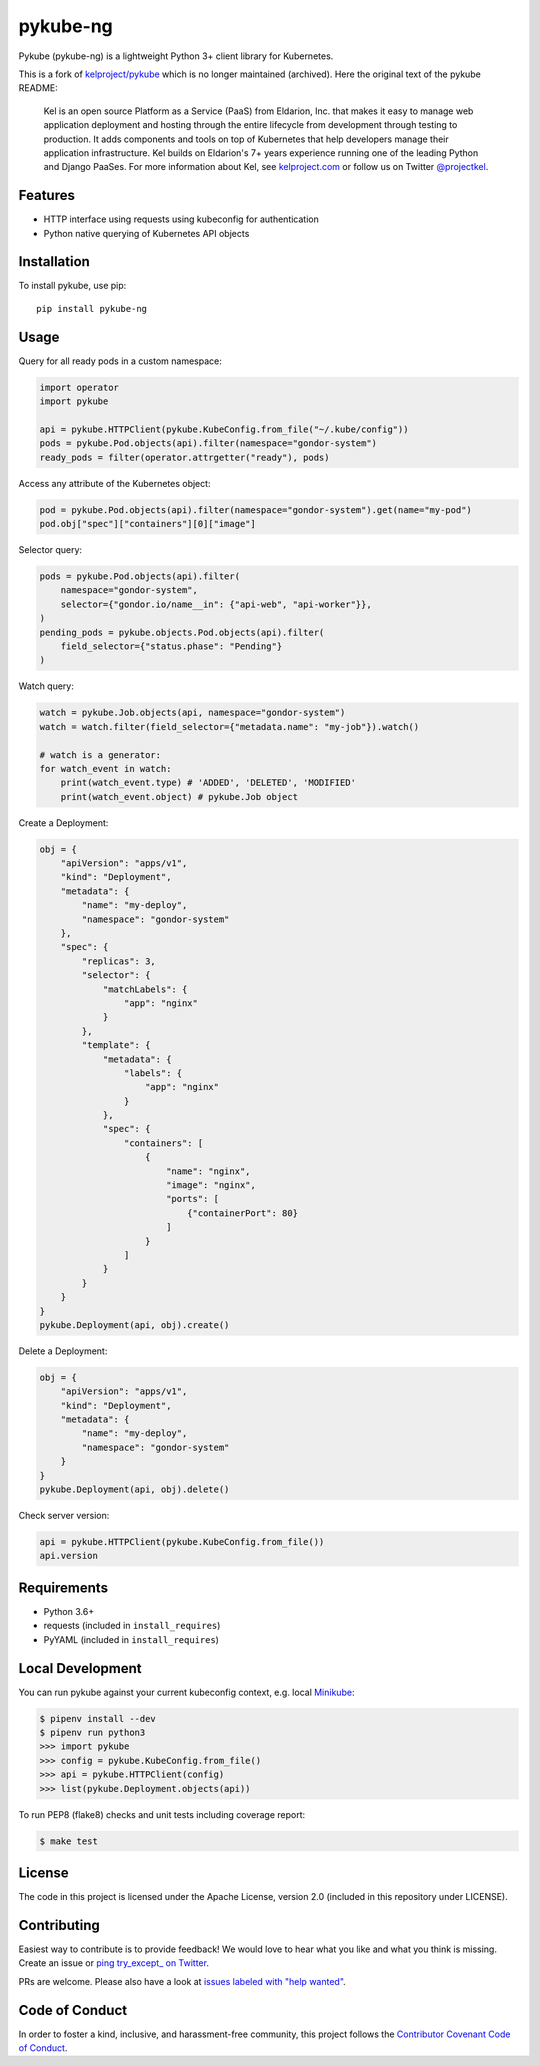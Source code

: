 pykube-ng
=========

.. image:: https://img.shields.io/travis/hjacobs/pykube.svg
   :target: https://travis-ci.org/hjacobs/pykube

.. image:: https://coveralls.io/repos/github/hjacobs/pykube/badge.svg?branch=master;_=1
   :target: https://coveralls.io/github/hjacobs/pykube?branch=master
   :alt: Code Coverage

.. image:: https://img.shields.io/pypi/v/pykube-ng.svg
   :target:  https://pypi.python.org/pypi/pykube-ng/

.. image:: https://img.shields.io/pypi/pyversions/pykube-ng.svg
   :target:  https://pypi.python.org/pypi/pykube-ng/

.. image:: https://img.shields.io/badge/license-apache-blue.svg
   :target:  https://pypi.python.org/pypi/pykube-ng/

Pykube (pykube-ng) is a lightweight Python 3+ client library for Kubernetes.

This is a fork of `kelproject/pykube <https://github.com/kelproject/pykube>`_ which is no longer maintained (archived). Here the original text of the pykube README:

    Kel is an open source Platform as a Service (PaaS) from Eldarion, Inc. that
    makes it easy to manage web application deployment and hosting through the
    entire lifecycle from development through testing to production. It adds
    components and tools on top of Kubernetes that help developers manage their
    application infrastructure. Kel builds on Eldarion's 7+ years experience running
    one of the leading Python and Django PaaSes.
    For more information about Kel, see `kelproject.com`_ or follow us on Twitter
    `@projectkel`_.

.. _kelproject.com: http://kelproject.com/
.. _@projectkel: https://twitter.com/projectkel

Features
--------

* HTTP interface using requests using kubeconfig for authentication
* Python native querying of Kubernetes API objects

Installation
------------

To install pykube, use pip::

    pip install pykube-ng

Usage
-----

Query for all ready pods in a custom namespace:

.. code:: python

    import operator
    import pykube

    api = pykube.HTTPClient(pykube.KubeConfig.from_file("~/.kube/config"))
    pods = pykube.Pod.objects(api).filter(namespace="gondor-system")
    ready_pods = filter(operator.attrgetter("ready"), pods)

Access any attribute of the Kubernetes object:

.. code:: python

    pod = pykube.Pod.objects(api).filter(namespace="gondor-system").get(name="my-pod")
    pod.obj["spec"]["containers"][0]["image"]

Selector query:

.. code:: python

    pods = pykube.Pod.objects(api).filter(
        namespace="gondor-system",
        selector={"gondor.io/name__in": {"api-web", "api-worker"}},
    )
    pending_pods = pykube.objects.Pod.objects(api).filter(
        field_selector={"status.phase": "Pending"}
    )

Watch query:

.. code:: python

    watch = pykube.Job.objects(api, namespace="gondor-system")
    watch = watch.filter(field_selector={"metadata.name": "my-job"}).watch()

    # watch is a generator:
    for watch_event in watch:
        print(watch_event.type) # 'ADDED', 'DELETED', 'MODIFIED'
        print(watch_event.object) # pykube.Job object

Create a Deployment:

.. code:: python

    obj = {
        "apiVersion": "apps/v1",
        "kind": "Deployment",
        "metadata": {
            "name": "my-deploy",
            "namespace": "gondor-system"
        },
        "spec": {
            "replicas": 3,
            "selector": {
                "matchLabels": {
                    "app": "nginx"
                }
            },
            "template": {
                "metadata": {
                    "labels": {
                        "app": "nginx"
                    }
                },
                "spec": {
                    "containers": [
                        {
                            "name": "nginx",
                            "image": "nginx",
                            "ports": [
                                {"containerPort": 80}
                            ]
                        }
                    ]
                }
            }
        }
    }
    pykube.Deployment(api, obj).create()

Delete a Deployment:

.. code:: python

    obj = {
        "apiVersion": "apps/v1",
        "kind": "Deployment",
        "metadata": {
            "name": "my-deploy",
            "namespace": "gondor-system"
        }
    }
    pykube.Deployment(api, obj).delete()

Check server version:

.. code:: python

    api = pykube.HTTPClient(pykube.KubeConfig.from_file())
    api.version


Requirements
------------

* Python 3.6+
* requests (included in ``install_requires``)
* PyYAML (included in ``install_requires``)


Local Development
-----------------

You can run pykube against your current kubeconfig context, e.g. local Minikube_:

.. code-block:: bash

    $ pipenv install --dev
    $ pipenv run python3
    >>> import pykube
    >>> config = pykube.KubeConfig.from_file()
    >>> api = pykube.HTTPClient(config)
    >>> list(pykube.Deployment.objects(api))

To run PEP8 (flake8) checks and unit tests including coverage report:

.. code-block:: bash

    $ make test


License
-------

The code in this project is licensed under the Apache License, version 2.0
(included in this repository under LICENSE).


Contributing
------------

Easiest way to contribute is to provide feedback! We would love to hear what you like and what you think is missing.
Create an issue or `ping try_except_ on Twitter`_.

PRs are welcome. Please also have a look at `issues labeled with "help wanted"`_.


Code of Conduct
----------------

In order to foster a kind, inclusive, and harassment-free community, this project follows the `Contributor Covenant Code of Conduct`_.

.. _Contributor Covenant Code of Conduct: http://contributor-covenant.org/version/1/4/


.. _ping try_except_ on Twitter: https://twitter.com/try_except_
.. _issues labeled with "help wanted": https://github.com/hjacobs/pykube/issues?q=is%3Aissue+is%3Aopen+label%3A%22help+wanted%22
.. _Minikube: https://github.com/kubernetes/minikube
